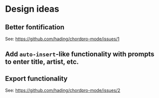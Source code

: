 * Design ideas
** Better fontification
See: <https://github.com/hading/chordpro-mode/issues/1>
** Add ~auto-insert~-like functionality with prompts to enter title, artist, etc.
** Export functionality
See: <https://github.com/hading/chordpro-mode/issues/2>
